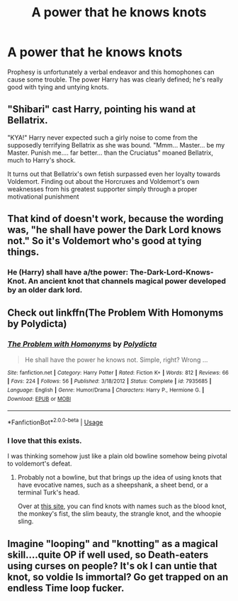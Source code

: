 #+TITLE: A power that he knows knots

* A power that he knows knots
:PROPERTIES:
:Author: ChasingAnna
:Score: 8
:DateUnix: 1589179508.0
:DateShort: 2020-May-11
:FlairText: Prompt
:END:
Prophesy is unfortunately a verbal endeavor and this homophones can cause some trouble. The power Harry has was clearly defined; he's really good with tying and untying knots.


** "Shibari" cast Harry, pointing his wand at Bellatrix.

"KYA!" Harry never expected such a girly noise to come from the supposedly terrifying Bellatrix as she was bound. "Mmm... Master... be my Master. Punish me.... far better... than the Cruciatus" moaned Bellatrix, much to Harry's shock.

It turns out that Bellatrix's own fetish surpassed even her loyalty towards Voldemort. Finding out about the Horcruxes and Voldemort's own weaknesses from his greatest supporter simply through a proper motivational punishment
:PROPERTIES:
:Author: LittenInAScarf
:Score: 9
:DateUnix: 1589196915.0
:DateShort: 2020-May-11
:END:


** That kind of doesn't work, because the wording was, "he shall have power the Dark Lord knows not." So it's Voldemort who's good at tying things.
:PROPERTIES:
:Author: thrawnca
:Score: 3
:DateUnix: 1589192261.0
:DateShort: 2020-May-11
:END:

*** He (Harry) shall have a/the power: The-Dark-Lord-Knows-Knot. An ancient knot that channels magical power developed by an older dark lord.
:PROPERTIES:
:Author: MachaiArcanum
:Score: 6
:DateUnix: 1589195474.0
:DateShort: 2020-May-11
:END:


** Check out linkffn(The Problem With Homonyms by Polydicta)
:PROPERTIES:
:Author: steve_wheeler
:Score: 3
:DateUnix: 1589254025.0
:DateShort: 2020-May-12
:END:

*** [[https://www.fanfiction.net/s/7935685/1/][*/The Problem with Homonyms/*]] by [[https://www.fanfiction.net/u/2206870/Polydicta][/Polydicta/]]

#+begin_quote
  He shall have the power he knows not. Simple, right? Wrong ...
#+end_quote

^{/Site/:} ^{fanfiction.net} ^{*|*} ^{/Category/:} ^{Harry} ^{Potter} ^{*|*} ^{/Rated/:} ^{Fiction} ^{K+} ^{*|*} ^{/Words/:} ^{812} ^{*|*} ^{/Reviews/:} ^{66} ^{*|*} ^{/Favs/:} ^{224} ^{*|*} ^{/Follows/:} ^{56} ^{*|*} ^{/Published/:} ^{3/18/2012} ^{*|*} ^{/Status/:} ^{Complete} ^{*|*} ^{/id/:} ^{7935685} ^{*|*} ^{/Language/:} ^{English} ^{*|*} ^{/Genre/:} ^{Humor/Drama} ^{*|*} ^{/Characters/:} ^{Harry} ^{P.,} ^{Hermione} ^{G.} ^{*|*} ^{/Download/:} ^{[[http://www.ff2ebook.com/old/ffn-bot/index.php?id=7935685&source=ff&filetype=epub][EPUB]]} ^{or} ^{[[http://www.ff2ebook.com/old/ffn-bot/index.php?id=7935685&source=ff&filetype=mobi][MOBI]]}

--------------

*FanfictionBot*^{2.0.0-beta} | [[https://github.com/tusing/reddit-ffn-bot/wiki/Usage][Usage]]
:PROPERTIES:
:Author: FanfictionBot
:Score: 2
:DateUnix: 1589254045.0
:DateShort: 2020-May-12
:END:


*** I love that this exists.

I was thinking somehow just like a plain old bowline somehow being pivotal to voldemort's defeat.
:PROPERTIES:
:Author: ChasingAnna
:Score: 1
:DateUnix: 1589259488.0
:DateShort: 2020-May-12
:END:

**** Probably not a bowline, but that brings up the idea of using knots that have evocative names, such as a sheepshank, a sheet bend, or a terminal Turk's head.

Over at [[https://www.animatedknots.com/complete-knot-list][this site]], you can find knots with names such as the blood knot, the monkey's fist, the slim beauty, the strangle knot, and the whoopie sling.
:PROPERTIES:
:Author: steve_wheeler
:Score: 1
:DateUnix: 1589263448.0
:DateShort: 2020-May-12
:END:


** Imagine "looping" and "knotting" as a magical skill....quite OP if well used, so Death-eaters using curses on people? It's ok I can untie that knot, so voldie Is immortal? Go get trapped on an endless Time loop fucker.
:PROPERTIES:
:Author: Ich_bin_du88
:Score: 1
:DateUnix: 1589198673.0
:DateShort: 2020-May-11
:END:
